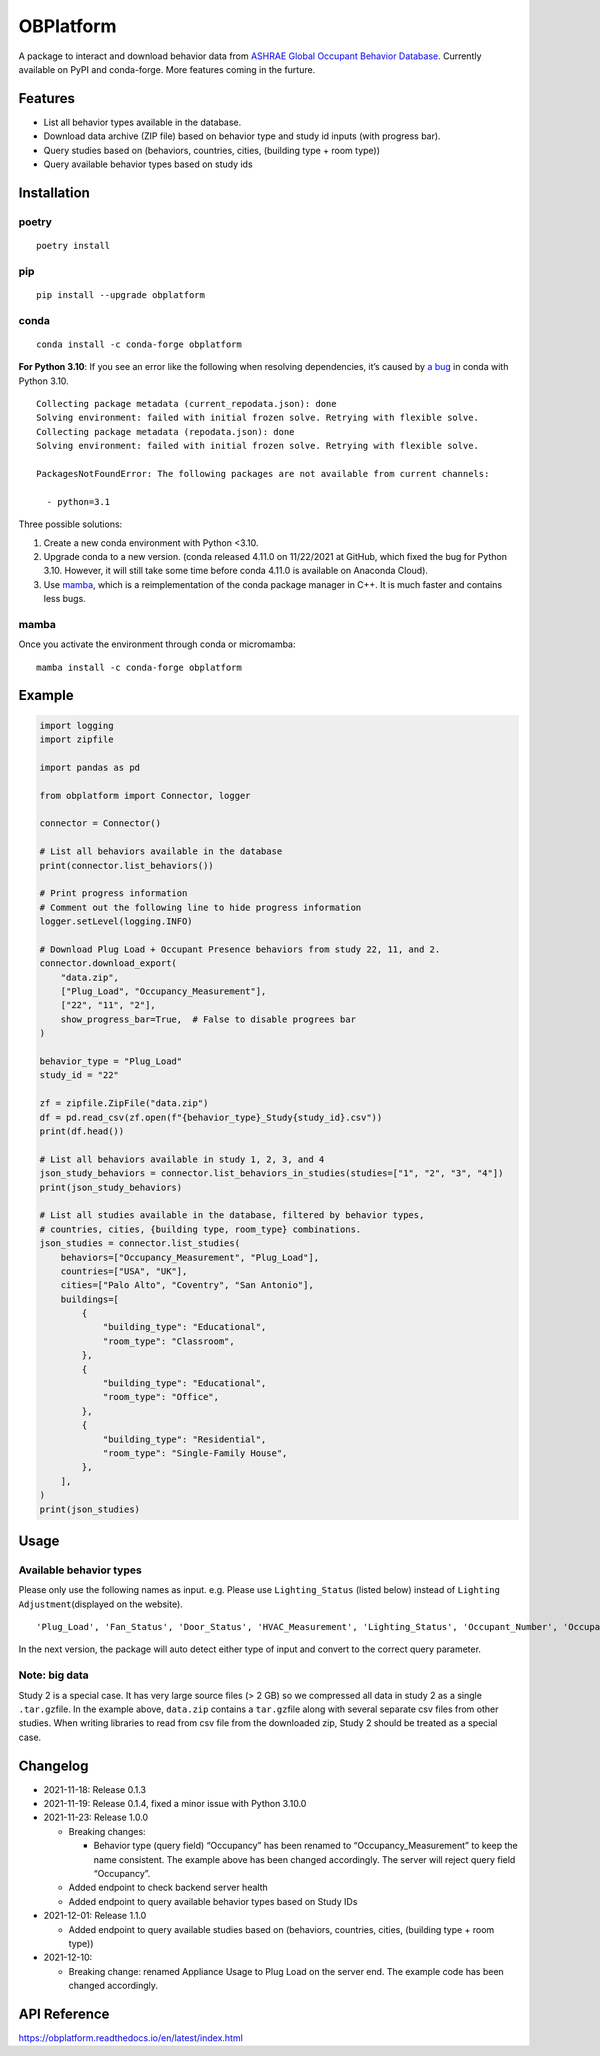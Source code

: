 OBPlatform
==========

A package to interact and download behavior data from `ASHRAE Global
Occupant Behavior Database <https://ashraeobdatabase.com>`__. Currently
available on PyPI and conda-forge. More features coming in the furture.

|pypi| |conda-forge| |CI| |codecov| |license| |PyPI - Python Version|
|Code style: black| |Read the Docs|

Features
--------

-  List all behavior types available in the database.
-  Download data archive (ZIP file) based on behavior type and study id
   inputs (with progress bar).
-  Query studies based on (behaviors, countries, cities, (building type
   + room type))
-  Query available behavior types based on study ids

Installation
------------

poetry
~~~~~~

::

   poetry install

pip
~~~

::

   pip install --upgrade obplatform

conda
~~~~~

::

   conda install -c conda-forge obplatform

**For Python 3.10**: If you see an error like the following when
resolving dependencies, it’s caused by `a
bug <https://github.com/conda/conda/issues/10969>`__ in conda with
Python 3.10.

::

   Collecting package metadata (current_repodata.json): done
   Solving environment: failed with initial frozen solve. Retrying with flexible solve.
   Collecting package metadata (repodata.json): done
   Solving environment: failed with initial frozen solve. Retrying with flexible solve.

   PackagesNotFoundError: The following packages are not available from current channels:

     - python=3.1

Three possible solutions:

1. Create a new conda environment with Python <3.10.
2. Upgrade conda to a new version. (conda released 4.11.0 on 11/22/2021
   at GitHub, which fixed the bug for Python 3.10. However, it will
   still take some time before conda 4.11.0 is available on Anaconda
   Cloud).
3. Use `mamba <https://github.com/mamba-org/mamba>`__, which is a
   reimplementation of the conda package manager in C++. It is much
   faster and contains less bugs.

mamba
~~~~~

Once you activate the environment through conda or micromamba:

::

   mamba install -c conda-forge obplatform

Example
-------

.. code:: python

   import logging
   import zipfile

   import pandas as pd

   from obplatform import Connector, logger

   connector = Connector()

   # List all behaviors available in the database
   print(connector.list_behaviors())

   # Print progress information
   # Comment out the following line to hide progress information
   logger.setLevel(logging.INFO)

   # Download Plug Load + Occupant Presence behaviors from study 22, 11, and 2.
   connector.download_export(
       "data.zip",
       ["Plug_Load", "Occupancy_Measurement"],
       ["22", "11", "2"],
       show_progress_bar=True,  # False to disable progrees bar
   )

   behavior_type = "Plug_Load"
   study_id = "22"

   zf = zipfile.ZipFile("data.zip")
   df = pd.read_csv(zf.open(f"{behavior_type}_Study{study_id}.csv"))
   print(df.head())

   # List all behaviors available in study 1, 2, 3, and 4
   json_study_behaviors = connector.list_behaviors_in_studies(studies=["1", "2", "3", "4"])
   print(json_study_behaviors)

   # List all studies available in the database, filtered by behavior types,
   # countries, cities, {building type, room_type} combinations.
   json_studies = connector.list_studies(
       behaviors=["Occupancy_Measurement", "Plug_Load"],
       countries=["USA", "UK"],
       cities=["Palo Alto", "Coventry", "San Antonio"],
       buildings=[
           {
               "building_type": "Educational",
               "room_type": "Classroom",
           },
           {
               "building_type": "Educational",
               "room_type": "Office",
           },
           {
               "building_type": "Residential",
               "room_type": "Single-Family House",
           },
       ],
   )
   print(json_studies)

Usage
-----

Available behavior types
~~~~~~~~~~~~~~~~~~~~~~~~

Please only use the following names as input. e.g. Please use
``Lighting_Status`` (listed below) instead of
``Lighting Adjustment``\ (displayed on the website).

::

   'Plug_Load', 'Fan_Status', 'Door_Status', 'HVAC_Measurement', 'Lighting_Status', 'Occupant_Number', 'Occupancy_Measurement', 'Other_HeatWave', 'Other_Role of habits in consumption', 'Other_IAQ in Affordable Housing', 'Shading_Status', 'Window_Status'

In the next version, the package will auto detect either type of input
and convert to the correct query parameter.

Note: big data
~~~~~~~~~~~~~~

Study 2 is a special case. It has very large source files (> 2 GB) so we
compressed all data in study 2 as a single ``.tar.gz``\ file. In the
example above, ``data.zip`` contains a ``tar.gz``\ file along with
several separate csv files from other studies. When writing libraries to
read from csv file from the downloaded zip, Study 2 should be treated as
a special case.

Changelog
---------

-  2021-11-18: Release 0.1.3
-  2021-11-19: Release 0.1.4, fixed a minor issue with Python 3.10.0
-  2021-11-23: Release 1.0.0

   -  Breaking changes:

      -  Behavior type (query field) “Occupancy” has been renamed to
         “Occupancy_Measurement” to keep the name consistent. The
         example above has been changed accordingly. The server will
         reject query field “Occupancy”.

   -  Added endpoint to check backend server health
   -  Added endpoint to query available behavior types based on Study
      IDs

-  2021-12-01: Release 1.1.0

   -  Added endpoint to query available studies based on (behaviors,
      countries, cities, (building type + room type))

-  2021-12-10:

   -  Breaking change: renamed Appliance Usage to Plug Load on the
      server end. The example code has been changed accordingly.

API Reference
-------------

https://obplatform.readthedocs.io/en/latest/index.html

.. |pypi| image:: https://img.shields.io/pypi/v/obplatform.svg
   :target: https://pypi.python.org/pypi/obplatform
.. |conda-forge| image:: https://img.shields.io/conda/vn/conda-forge/obplatform
   :target: https://github.com/conda-forge/obplatform-feedstock#installing-obplatform
.. |CI| image:: https://github.com/umonaca/obplatform/actions/workflows/test.yml/badge.svg?event=push
   :target: https://github.com/umonaca/obplatform/actions?query=event%3Apush+branch%3Amaster
.. |codecov| image:: https://codecov.io/gh/umonaca/obplatform/branch/master/graph/badge.svg?token=SCFFFX2IKX
   :target: https://codecov.io/gh/umonaca/obplatform
.. |license| image:: https://img.shields.io/github/license/umonaca/obplatform
.. |PyPI - Python Version| image:: https://img.shields.io/pypi/pyversions/obplatform
.. |Code style: black| image:: https://img.shields.io/badge/code%20style-black-000000.svg
   :target: https://github.com/psf/black
.. |Read the Docs| image:: https://img.shields.io/readthedocs/obplatform
   :target: https://obplatform.readthedocs.io/en/latest/index.html
